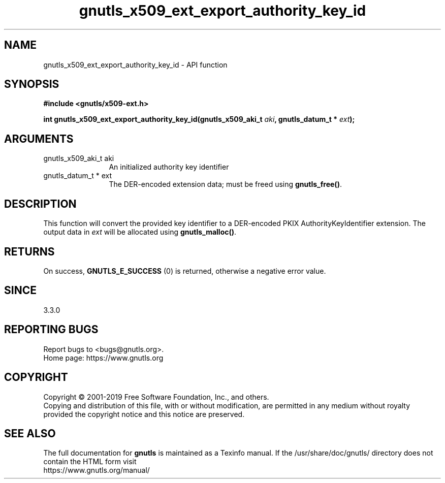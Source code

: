 .\" DO NOT MODIFY THIS FILE!  It was generated by gdoc.
.TH "gnutls_x509_ext_export_authority_key_id" 3 "3.6.7" "gnutls" "gnutls"
.SH NAME
gnutls_x509_ext_export_authority_key_id \- API function
.SH SYNOPSIS
.B #include <gnutls/x509-ext.h>
.sp
.BI "int gnutls_x509_ext_export_authority_key_id(gnutls_x509_aki_t " aki ", gnutls_datum_t * " ext ");"
.SH ARGUMENTS
.IP "gnutls_x509_aki_t aki" 12
An initialized authority key identifier
.IP "gnutls_datum_t * ext" 12
The DER\-encoded extension data; must be freed using \fBgnutls_free()\fP.
.SH "DESCRIPTION"
This function will convert the provided key identifier to a
DER\-encoded PKIX AuthorityKeyIdentifier extension. 
The output data in  \fIext\fP will be allocated using
\fBgnutls_malloc()\fP.
.SH "RETURNS"
On success, \fBGNUTLS_E_SUCCESS\fP (0) is returned, otherwise a negative error value.
.SH "SINCE"
3.3.0
.SH "REPORTING BUGS"
Report bugs to <bugs@gnutls.org>.
.br
Home page: https://www.gnutls.org

.SH COPYRIGHT
Copyright \(co 2001-2019 Free Software Foundation, Inc., and others.
.br
Copying and distribution of this file, with or without modification,
are permitted in any medium without royalty provided the copyright
notice and this notice are preserved.
.SH "SEE ALSO"
The full documentation for
.B gnutls
is maintained as a Texinfo manual.
If the /usr/share/doc/gnutls/
directory does not contain the HTML form visit
.B
.IP https://www.gnutls.org/manual/
.PP
